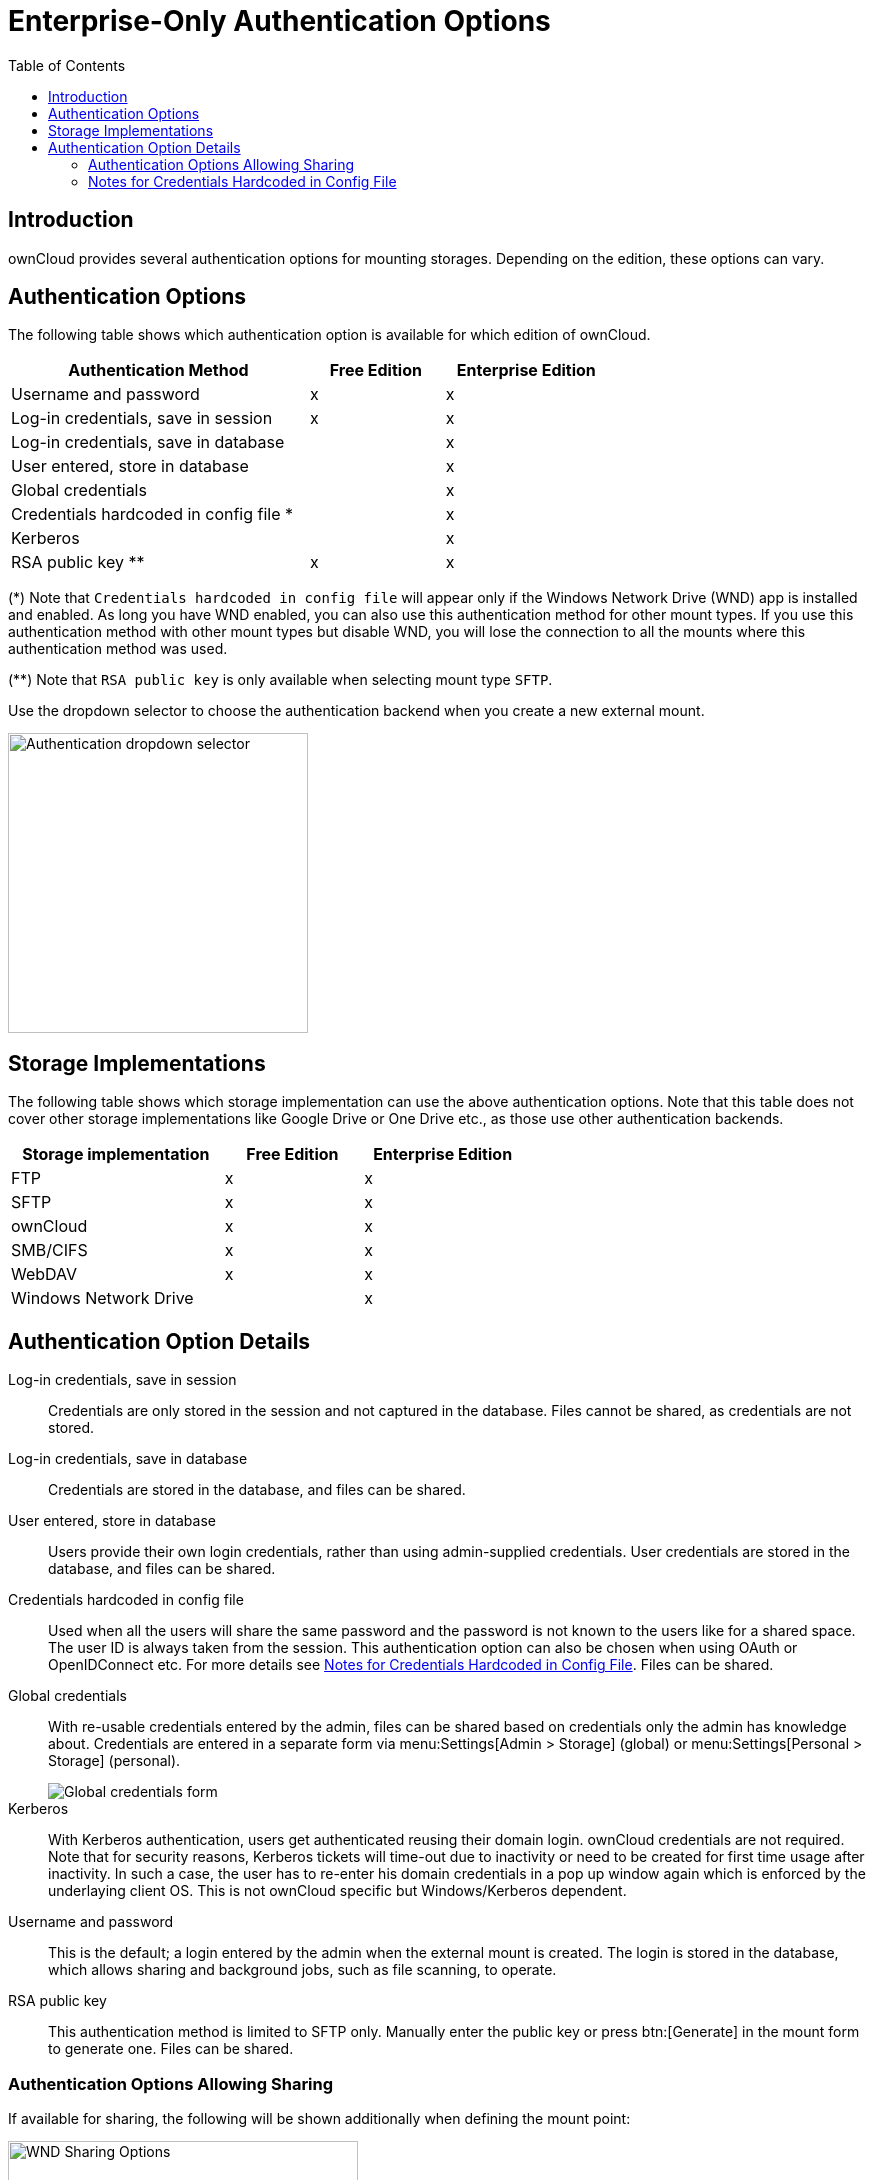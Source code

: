 = Enterprise-Only Authentication Options
:toc: right
:description: ownCloud provides several authentication options for mounting storages. Depending on the edition, these options can vary.
:page-aliases: enterprise/external_storage/enterprise_only_auth.adoc

== Introduction

{description}

== Authentication Options

The following table shows which authentication option is available for which edition of ownCloud. 

{empty}

[width="70%",cols="20%,^9%,^11%",options="header"]
|===
| Authentication Method
| Free Edition
| Enterprise Edition

| Username and password
| x
| x

| Log-in credentials, save in session
| x
| x

| Log-in credentials, save in database
| 
| x

| User entered, store in database
| 
| x

| Global credentials
| 
| x

| Credentials hardcoded in config file *
| 
| x

| Kerberos
| 
| x

| RSA public key **
| x
| x
|===

(*) Note that `Credentials hardcoded in config file` will appear only if the Windows Network Drive (WND) app is installed and enabled. As long you have WND enabled, you can also use this authentication method for other mount types. If you use this authentication method with other mount types but disable WND, you will lose the connection to all the mounts where this authentication method was used.

(**) Note that `RSA public key` is only available when selecting mount type `SFTP`.

Use the dropdown selector to choose the authentication backend when you create a new external mount.

image::enterprise/authentication/enterprise-only-auth/authentication-backends.png[Authentication dropdown selector,width=300]

== Storage Implementations

The following table shows which storage implementation can use the above authentication options.
Note that this table does not cover other storage implementations like Google Drive or One Drive etc., as those use other authentication backends.

{empty}

[width="60%",cols="20%,^13%,^15%",options="header"]
|===
| Storage implementation
| Free Edition
| Enterprise Edition

| FTP
| x
| x

| SFTP
| x
| x

| ownCloud
| x
| x

| SMB/CIFS
| x
| x

| WebDAV
| x
| x

| Windows Network Drive
| 
| x
|===

== Authentication Option Details

Log-in credentials, save in session::
  Credentials are only stored in the session and not captured in the database. Files cannot be shared, as credentials are not stored.

Log-in credentials, save in database::
  Credentials are stored in the database, and files can be shared.

User entered, store in database::
  Users provide their own login credentials, rather than using admin-supplied credentials. User credentials are stored in the database, and files can be shared.

Credentials hardcoded in config file::
  Used when all the users will share the same password and the password is not known to the users like for a shared space. The user ID is always taken from the session. This authentication option can also be chosen when using OAuth or OpenIDConnect etc. For more details see  xref:notes-for-credentials-hardcoded-in-config-file[Notes for Credentials Hardcoded in Config File]. Files can be shared.

Global credentials::
  With re-usable credentials entered by the admin, files can be shared based on credentials only the admin has knowledge about. Credentials are entered in a separate form via menu:Settings[Admin > Storage] (global) or menu:Settings[Personal > Storage] (personal).
+
image::enterprise/authentication/enterprise-only-auth/global-credentials.png[Global credentials form]

Kerberos::
  With Kerberos authentication, users get authenticated reusing their domain login. ownCloud credentials are not required. Note that for security reasons, Kerberos tickets will time-out due to inactivity or need to be created for first time usage after inactivity. In such a case, the user has to re-enter his domain credentials in a pop up window again which is enforced by the underlaying client OS. This is not ownCloud specific but Windows/Kerberos dependent.

Username and password::
  This is the default; a login entered by the admin when the external mount is created. The login is stored in the database, which allows sharing and background jobs, such as file scanning, to operate.

RSA public key::
This authentication method is limited to SFTP only. Manually enter the public key or press btn:[Generate] in the mount form to generate one. Files can be shared.

=== Authentication Options Allowing Sharing

If available for sharing, the following will be shown additionally when defining the mount point:

image::enterprise/external_storage/windows_network_drive/wnd-available-for.png[WND Sharing Options,width=350]

This table shows which authentication option allows sharing:

{empty}

[width="50%",cols="50%,^25%",options="header"]
|===
| Authentication Option
| Sharing Allowed

| Username and password
| x

| Log-in credentials, save in session
|

| Log-in credentials, save in database
| x

| User entered, store in database
| x

| Credentials hardcoded in config file
| x

| Global credentials
| x

| Kerberos
|

| RSA public key
| x
|===

=== Notes for Credentials Hardcoded in Config File

In general, when using this authentication method, the user and the password used are separated.

* The username is the same as the `user id` of the ownCloud session. +
For example, ownCloud user "Alice" with password "mysecret" (or even without password) will use "Alice" as username and the password from the config.php file to access the storage. Note that for LDAP, the `user id` is usually like _1223-cbdf-cacc-1234...,_ unless the configuration in the user_ldap app is changed.

* The password will be fetched from a key inside the config.php file. +
For details see the section below. Even if the account doesn't have a password like oAuth or OpenIDConnect etc., the connection with the storage will use the password from  config.php.
+
NOTE: The password will be the same for any user accessing the particular mount!

==== Defining key/value pairs in config.php

Key/value pairs in config.php must have the following structure:

.Example having a single array
[source,php]
----
'customApp.config' => 'the_password',
----

.Example having nested arrays
[source,php]
----
'customApp.config' => [
  'server1' => 'the_first_password',
  'server2' => 'the_second_password',
  ....
]
----

customApp.config::
The naming of this key must be a string that is valid as an array key in a PHP array like the above `customApp.config` or as another example `my.config.key`, but not any reserved ownCloud key.

Arrays::
You can use an array as described in the example above. When using an array, you can use as many sub-keys according your needs where the naming of the sub-key must be a string that is valid as an array key in a PHP array.
+
The array syntax is beneficial when having more than one server (host) with a password, but keeping them together in one master key. To access a particular sub-key in the mount definition, use the following scheme:
+
[source,plaintext]
----
<key>#<sub-key-level-1>#<sub-key-level-2>...
----
+
From the example above, +
`customApp.config` corresponds to `key` and +
`server1` corresponds to `sub-key-level-1`.


==== Value to be entered in the mount point `config key` field

Single array::
Taking the single array example above to use the password for the mount, the value to be entered would be like:
+
[source,plaintext]
----
customApp.config
----

Nested arrays::
Taking the nested array example above to use the password for the mount for the host with sub-key `server1`, the value to be entered would be like:
+
[source,plaintext]
----
customApp.config#server1
----
